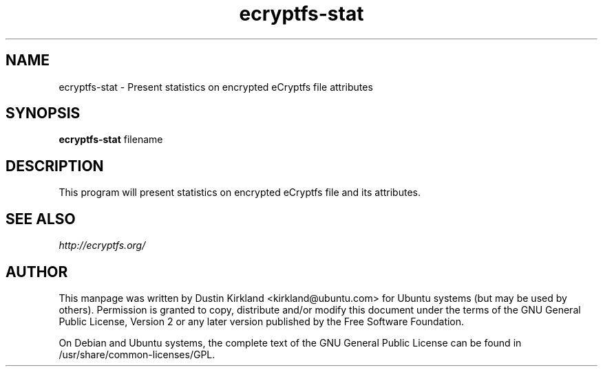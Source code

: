 .TH ecryptfs-stat 1 2009-08-17 ecryptfs-utils "eCryptfs"
.SH NAME
ecryptfs-stat \- Present statistics on encrypted eCryptfs file attributes

.SH SYNOPSIS
\fBecryptfs-stat\fP filename

.SH DESCRIPTION
This program will present statistics on encrypted eCryptfs file and its attributes.

.SH SEE ALSO
\fIhttp://ecryptfs.org/\fP

.SH AUTHOR
This manpage was written by Dustin Kirkland <kirkland@ubuntu.com> for Ubuntu systems (but may be used by others).  Permission is granted to copy, distribute and/or modify this document under the terms of the GNU General Public License, Version 2 or any later version published by the Free Software Foundation.

On Debian and Ubuntu systems, the complete text of the GNU General Public License can be found in /usr/share/common-licenses/GPL.
